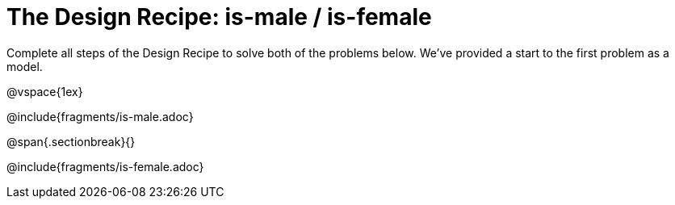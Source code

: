 = The Design Recipe: is-male / is-female

Complete all steps of the Design Recipe to solve both of the problems below. We've provided a start to the first problem as a model.

@vspace{1ex}

@include{fragments/is-male.adoc}
 
@span{.sectionbreak}{}

@include{fragments/is-female.adoc}

